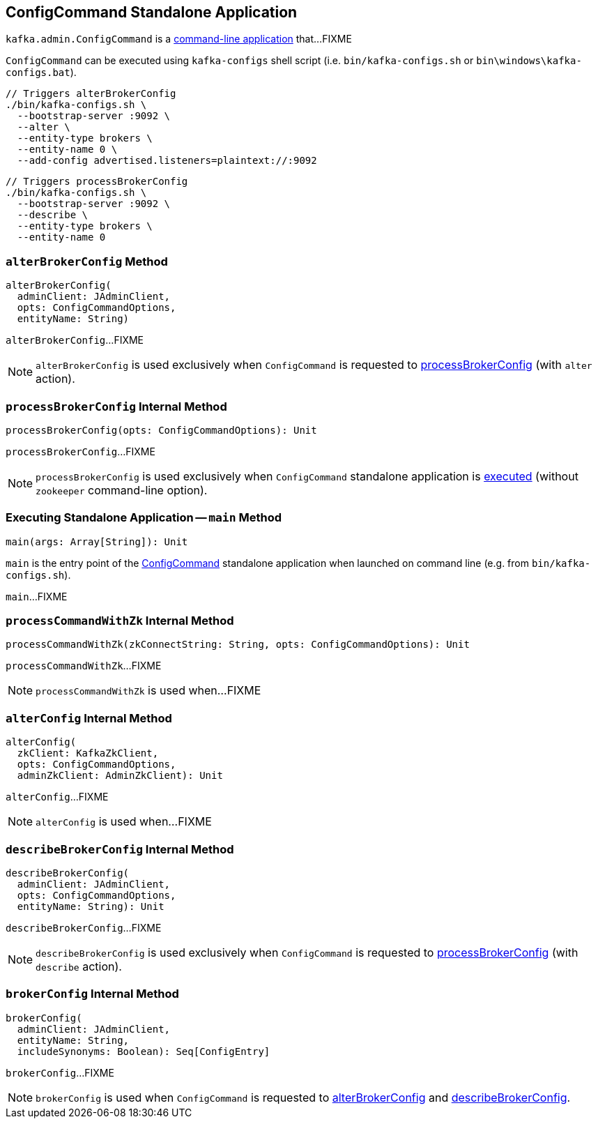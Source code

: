 == [[ConfigCommand]] ConfigCommand Standalone Application

`kafka.admin.ConfigCommand` is a <<main, command-line application>> that...FIXME

`ConfigCommand` can be executed using `kafka-configs` shell script (i.e. `bin/kafka-configs.sh` or `bin\windows\kafka-configs.bat`).

```
// Triggers alterBrokerConfig
./bin/kafka-configs.sh \
  --bootstrap-server :9092 \
  --alter \
  --entity-type brokers \
  --entity-name 0 \
  --add-config advertised.listeners=plaintext://:9092
```

```
// Triggers processBrokerConfig
./bin/kafka-configs.sh \
  --bootstrap-server :9092 \
  --describe \
  --entity-type brokers \
  --entity-name 0
```

=== [[alterBrokerConfig]] `alterBrokerConfig` Method

[source, scala]
----
alterBrokerConfig(
  adminClient: JAdminClient,
  opts: ConfigCommandOptions,
  entityName: String)
----

`alterBrokerConfig`...FIXME

NOTE: `alterBrokerConfig` is used exclusively when `ConfigCommand` is requested to <<processBrokerConfig, processBrokerConfig>> (with `alter` action).

=== [[processBrokerConfig]] `processBrokerConfig` Internal Method

[source, scala]
----
processBrokerConfig(opts: ConfigCommandOptions): Unit
----

`processBrokerConfig`...FIXME

NOTE: `processBrokerConfig` is used exclusively when `ConfigCommand` standalone application is <<main, executed>> (without `zookeeper` command-line option).

=== [[main]] Executing Standalone Application -- `main` Method

[source, scala]
----
main(args: Array[String]): Unit
----

`main` is the entry point of the <<ConfigCommand, ConfigCommand>> standalone application when launched on command line (e.g. from `bin/kafka-configs.sh`).

`main`...FIXME

=== [[processCommandWithZk]] `processCommandWithZk` Internal Method

[source, scala]
----
processCommandWithZk(zkConnectString: String, opts: ConfigCommandOptions): Unit
----

`processCommandWithZk`...FIXME

NOTE: `processCommandWithZk` is used when...FIXME

=== [[alterConfig]] `alterConfig` Internal Method

[source, scala]
----
alterConfig(
  zkClient: KafkaZkClient,
  opts: ConfigCommandOptions,
  adminZkClient: AdminZkClient): Unit
----

`alterConfig`...FIXME

NOTE: `alterConfig` is used when...FIXME

=== [[describeBrokerConfig]] `describeBrokerConfig` Internal Method

[source, scala]
----
describeBrokerConfig(
  adminClient: JAdminClient,
  opts: ConfigCommandOptions,
  entityName: String): Unit
----

`describeBrokerConfig`...FIXME

NOTE: `describeBrokerConfig` is used exclusively when `ConfigCommand` is requested to <<processBrokerConfig, processBrokerConfig>> (with `describe` action).

=== [[brokerConfig]] `brokerConfig` Internal Method

[source, scala]
----
brokerConfig(
  adminClient: JAdminClient,
  entityName: String,
  includeSynonyms: Boolean): Seq[ConfigEntry]
----

`brokerConfig`...FIXME

NOTE: `brokerConfig` is used when `ConfigCommand` is requested to <<alterBrokerConfig, alterBrokerConfig>> and <<describeBrokerConfig, describeBrokerConfig>>.
